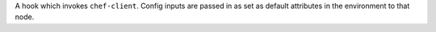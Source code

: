 A hook which invokes ``chef-client``.  Config inputs are passed in as set as default attributes in 
the environment to that node.
